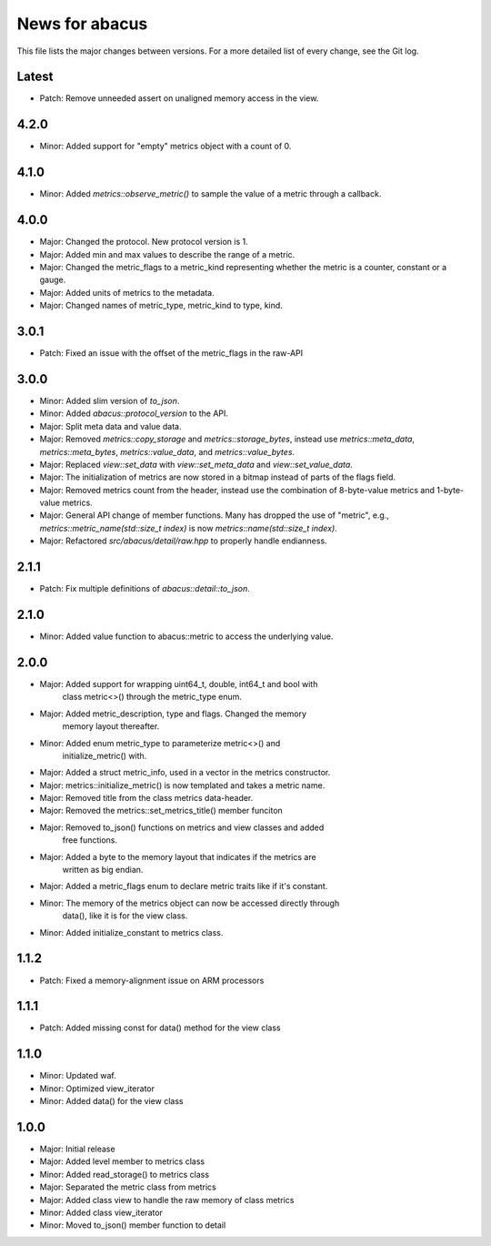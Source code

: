 News for abacus
===============

This file lists the major changes between versions. For a more detailed list of
every change, see the Git log.

Latest
------
* Patch: Remove unneeded assert on unaligned memory access in the view.

4.2.0
-----
* Minor: Added support for "empty" metrics object with a count of 0.

4.1.0
-----
* Minor: Added `metrics::observe_metric()` to sample the value of a metric through a callback.

4.0.0
-----
* Major: Changed the protocol. New protocol version is 1.
* Major: Added min and max values to describe the range of a metric.
* Major: Changed the metric_flags to a metric_kind representing whether the metric is a counter, constant or a gauge.
* Major: Added units of metrics to the metadata.
* Major: Changed names of metric_type, metric_kind to type, kind.

3.0.1
-----
* Patch: Fixed an issue with the offset of the metric_flags in the raw-API

3.0.0
-----
* Minor: Added slim version of `to_json`.
* Minor: Added `abacus::protocol_version` to the API.
* Major: Split meta data and value data.
* Major: Removed `metrics::copy_storage` and `metrics::storage_bytes`,
  instead use `metrics::meta_data`, `metrics::meta_bytes`, `metrics::value_data`,
  and `metrics::value_bytes`.
* Major: Replaced `view::set_data` with `view::set_meta_data` and `view::set_value_data`.
* Major: The initialization of metrics are now stored in a bitmap instead of parts of the
  flags field.
* Major: Removed metrics count from the header, instead use the combination of
  8-byte-value metrics and 1-byte-value metrics.
* Major: General API change of member functions. Many has dropped the use of "metric", e.g.,
  `metrics::metric_name(std::size_t index)` is now `metrics::name(std::size_t index)`.
* Major: Refactored `src/abacus/detail/raw.hpp` to properly handle endianness.

2.1.1
-----
* Patch: Fix multiple definitions of `abacus::detail::to_json`.

2.1.0
-----
* Minor: Added value function to abacus::metric to access the underlying
  value.

2.0.0
-----
* Major: Added support for wrapping uint64_t, double, int64_t and bool with
         class metric<>() through the metric_type enum.
* Major: Added metric_description, type and flags. Changed the memory
         memory layout thereafter.
* Minor: Added enum metric_type to parameterize metric<>() and
         initialize_metric() with.
* Major: Added a struct metric_info, used in a vector in the metrics constructor.
* Major: metrics::initialize_metric() is now templated and takes a metric name.
* Major: Removed title from the class metrics data-header.
* Major: Removed the metrics::set_metrics_title() member funciton
* Major: Removed to_json() functions on metrics and view classes and added
         free functions.
* Major: Added a byte to the memory layout that indicates if the metrics are
         written as big endian.
* Major: Added a metric_flags enum to declare metric traits like if it's constant.
* Minor: The memory of the metrics object can now be accessed directly through
         data(), like it is for the view class.
* Minor: Added initialize_constant to metrics class.

1.1.2
-----
* Patch: Fixed a memory-alignment issue on ARM processors

1.1.1
-----
* Patch: Added missing const for data() method for the view class

1.1.0
-----
* Minor: Updated waf.
* Minor: Optimized view_iterator
* Minor: Added data() for the view class

1.0.0
-----
* Major: Initial release
* Major: Added level member to metrics class
* Minor: Added read_storage() to metrics class
* Major: Separated the metric class from metrics
* Major: Added class view to handle the raw memory of class metrics
* Minor: Added class view_iterator
* Minor: Moved to_json() member function to detail
